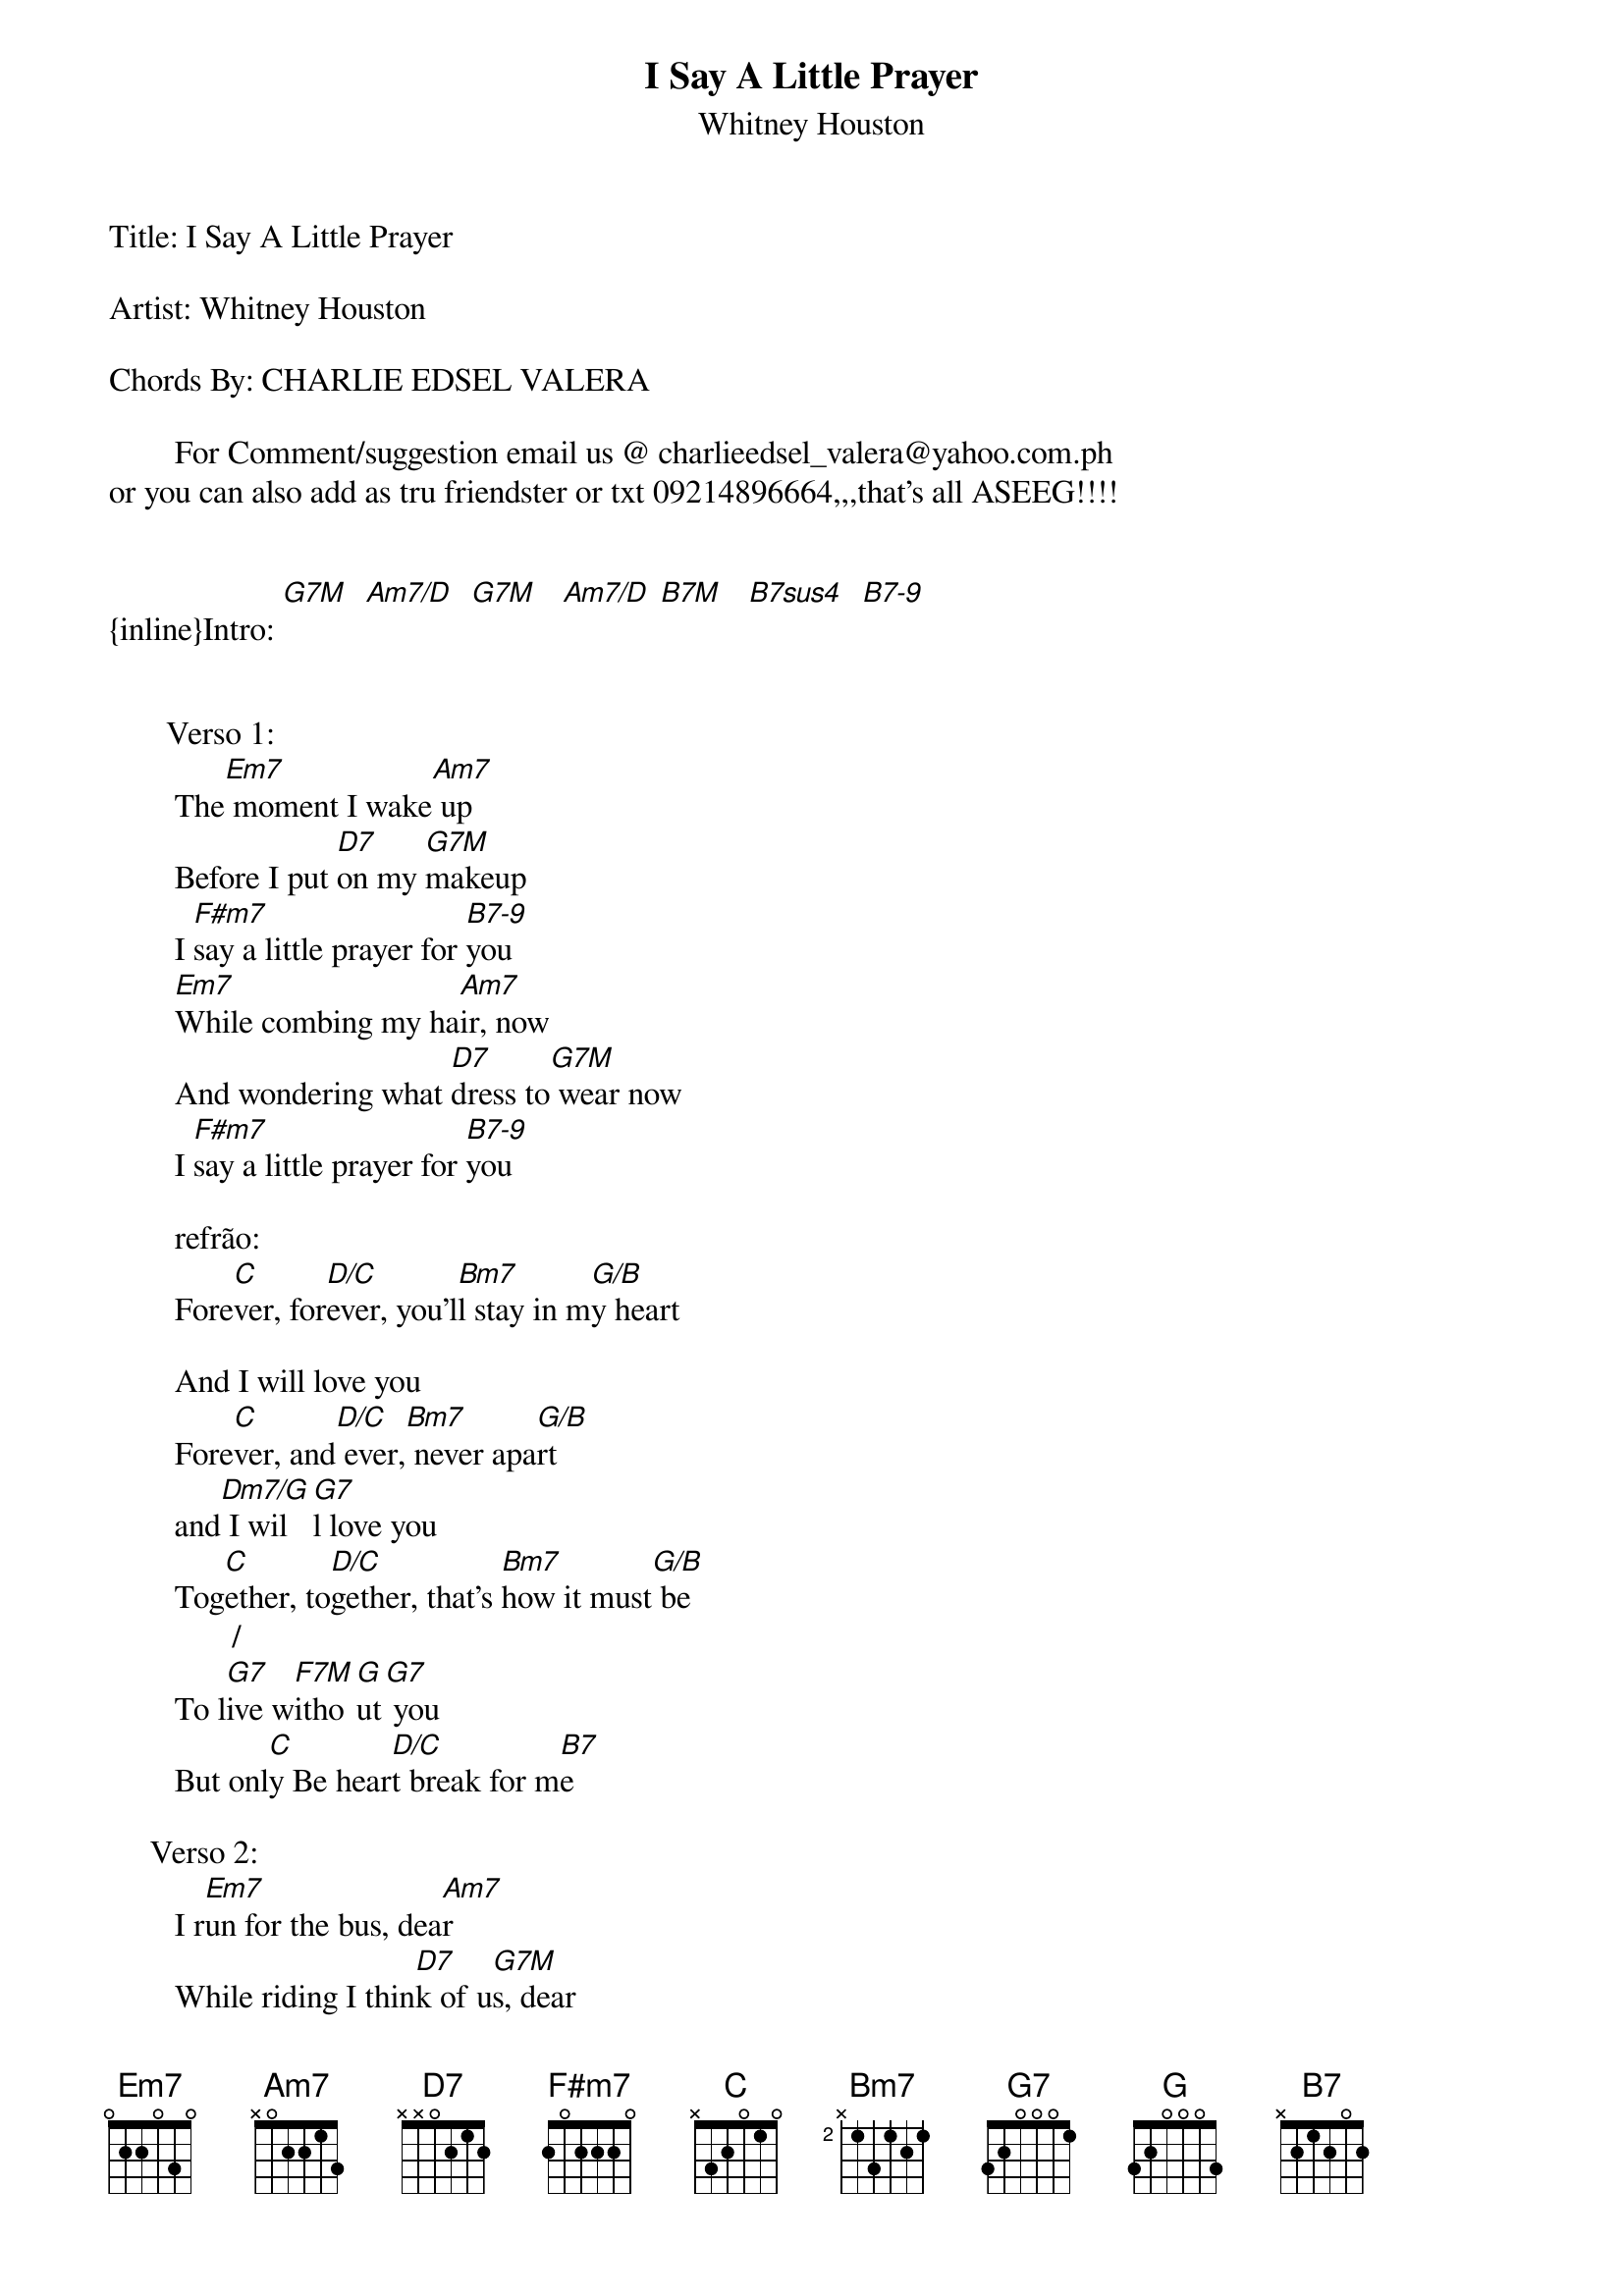 {t: I Say A Little Prayer}
{st: Whitney Houston}
Title: I Say A Little Prayer

Artist: Whitney Houston
 
Chords By: CHARLIE EDSEL VALERA
 
        For Comment/suggestion email us @ charlieedsel_valera@yahoo.com.ph
or you can also add as tru friendster or txt 09214896664,,,that's all ASEEG!!!!


{inline}Intro: [G7M]  [Am7/D]  [G7M]   [Am7/D] [B7M]   [B7sus4]  [B7-9] 


       Verso 1:
        The[Em7] moment I wake[Am7] up
        Before I put [D7]on my [G7M]makeup
        I [F#m7]say a little prayer for [B7-9]you
        [Em7]While combing my ha[Am7]ir, now
        And wondering what [D7]dress to[G7M] wear now
        I [F#m7]say a little prayer for [B7-9]you

        refrão:
        Fore[C]ver, for[D/C]ever, you'l[Bm7]l stay in m[G/B]y heart
       
        And I will love you
        Fore[C]ver, and[D/C] ever,[Bm7] never apa[G/B]rt
        and[Dm7/G] I wil[G7]l love you
        Tog[C]ether, to[D/C]gether, that's [Bm7]how it must[G/B] be
               / 
        To l[G7]ive w[F7M]itho[G]ut[G7] you
        But onl[C]y Be hear[D/C]t break for m[B7]e

     Verso 2: 
        I r[Em7]un for the bus, dea[Am7]r
        While riding I thin[D7]k of u[G7M]s, dear
        I [F#m7]say a little prayer for[B7-9] you
        At [Em7]work I just take [Am7]time
        And all through my c[D7]offee break[G7M] time
        I [F#m7]say a little prayer for[B7-9] you


        [Em7]My darling, be[Am7]lieve me
        For me there is[Am7/D] no one   but[G7M] you
        [Am7/D]Please love me[G7M] too  [Am7/D]
        I'm in love with[G7M] you  [Am7/D]
        Answer my p[G7M]rayer
        [Am7/D] Say you lov[G7M]e me t[Am7/D]oo
        Why don't you ans[G7M]wer my praye[Am7/D]r, yeah
        You know every day[G7M] I say a lit[Am7/D]tle prayer
        I say, I say   I say[G7M] a little pr[Am7/D]ayer


